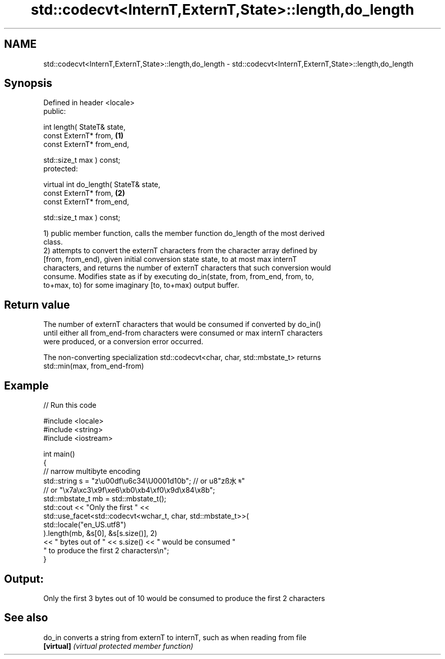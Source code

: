 .TH std::codecvt<InternT,ExternT,State>::length,do_length 3 "2019.08.27" "http://cppreference.com" "C++ Standard Libary"
.SH NAME
std::codecvt<InternT,ExternT,State>::length,do_length \- std::codecvt<InternT,ExternT,State>::length,do_length

.SH Synopsis
   Defined in header <locale>
   public:

   int length( StateT& state,
   const ExternT* from,                  \fB(1)\fP
   const ExternT* from_end,

   std::size_t max ) const;
   protected:

   virtual int do_length( StateT& state,
   const ExternT* from,                  \fB(2)\fP
   const ExternT* from_end,

   std::size_t max ) const;

   1) public member function, calls the member function do_length of the most derived
   class.
   2) attempts to convert the externT characters from the character array defined by
   [from, from_end), given initial conversion state state, to at most max internT
   characters, and returns the number of externT characters that such conversion would
   consume. Modifies state as if by executing do_in(state, from, from_end, from, to,
   to+max, to) for some imaginary [to, to+max) output buffer.

.SH Return value

   The number of externT characters that would be consumed if converted by do_in()
   until either all from_end-from characters were consumed or max internT characters
   were produced, or a conversion error occurred.

   The non-converting specialization std::codecvt<char, char, std::mbstate_t> returns
   std::min(max, from_end-from)

.SH Example

   
// Run this code

 #include <locale>
 #include <string>
 #include <iostream>

 int main()
 {
     //  narrow multibyte encoding
     std::string s = "z\\u00df\\u6c34\\U0001d10b"; // or u8"zß水𝄋"
                       // or "\\x7a\\xc3\\x9f\\xe6\\xb0\\xb4\\xf0\\x9d\\x84\\x8b";
     std::mbstate_t mb = std::mbstate_t();
     std::cout << "Only the first " <<
               std::use_facet<std::codecvt<wchar_t, char, std::mbstate_t>>(
                     std::locale("en_US.utf8")
               ).length(mb, &s[0], &s[s.size()], 2)
               << " bytes out of " << s.size() << " would be consumed "
                  " to produce the first 2 characters\\n";
 }

.SH Output:

 Only the first 3 bytes out of 10 would be consumed to produce the first 2 characters

.SH See also

   do_in     converts a string from externT to internT, such as when reading from file
   \fB[virtual]\fP \fI(virtual protected member function)\fP
